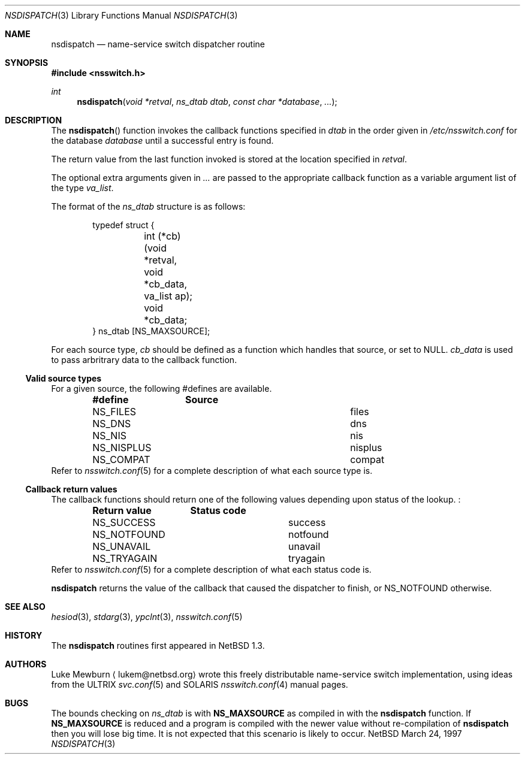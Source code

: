 .\"	$NetBSD: nsdispatch.3,v 1.1.4.1 1997/05/23 21:14:46 lukem Exp $
.\" 
.\"  Copyright (c) 1997 Luke Mewburn <lukem@netbsd.org>
.\"  All rights reserved.
.\" 
.\"  Redistribution and use in source and binary forms, with or without
.\"  modification, are permitted provided that the following conditions
.\"  are met:
.\"  1. Redistributions of source code must retain the above copyright
.\"     notice, this list of conditions and the following disclaimer.
.\"  2. Redistributions in binary form must reproduce the above copyright
.\"     notice, this list of conditions and the following disclaimer in the
.\"     documentation and/or other materials provided with the distribution.
.\"  3. All advertising materials mentioning features or use of this software
.\"     must display the following acknowledgement:
.\"  	This product includes software developed by Luke Mewburn.
.\"  4. The name of the author may not be used to endorse or promote products
.\"     derived from this software without specific prior written permission.
.\"  
.\"  THIS SOFTWARE IS PROVIDED BY THE AUTHOR ``AS IS'' AND ANY EXPRESS OR
.\"  IMPLIED WARRANTIES, INCLUDING, BUT NOT LIMITED TO, THE IMPLIED WARRANTIES
.\"  OF MERCHANTABILITY AND FITNESS FOR A PARTICULAR PURPOSE ARE DISCLAIMED.
.\"  IN NO EVENT SHALL THE AUTHOR BE LIABLE FOR ANY DIRECT, INDIRECT,
.\"  INCIDENTAL, SPECIAL, EXEMPLARY, OR CONSEQUENTIAL DAMAGES (INCLUDING,
.\"  BUT NOT LIMITED TO, PROCUREMENT OF SUBSTITUTE GOODS OR SERVICES; LOSS
.\"  OF USE, DATA, OR PROFITS; OR BUSINESS INTERRUPTION) HOWEVER CAUSED AND
.\"  ON ANY THEORY OF LIABILITY, WHETHER IN CONTRACT, STRICT LIABILITY, OR
.\"  TORT (INCLUDING NEGLIGENCE OR OTHERWISE) ARISING IN ANY WAY OUT OF THE
.\"  USE OF THIS SOFTWARE, EVEN IF ADVISED OF THE POSSIBILITY OF SUCH DAMAGE.
.\"
.Dd March 24, 1997
.Dt NSDISPATCH 3
.Os NetBSD
.Sh NAME
.Nm nsdispatch
.Nd name-service switch dispatcher routine
.Sh SYNOPSIS
.Fd #include <nsswitch.h>
.Ft int
.Fn nsdispatch "void *retval" "ns_dtab dtab" "const char *database" "..."
.Sh DESCRIPTION
The
.Fn nsdispatch
function invokes the callback functions specified in 
.Va dtab
in the order given in
.Pa /etc/nsswitch.conf
for the database
.Va database
until a successful entry is found.
.Pp
The return value from the last function invoked is stored at
the location specified in
.Va retval .
.Pp
The optional extra arguments given in
.Va ...
are passed to the appropriate callback function as a variable argument
list of the type
.Va va_list .
.Pp
The format of the
.Va ns_dtab
structure is as follows:
.Bd -literal -offset indent
typedef struct {
	int (*cb)(void *retval, void *cb_data, va_list ap);
	void *cb_data;
} ns_dtab [NS_MAXSOURCE];
.Ed
.Pp
For each source type,
.Va cb
should be defined as a function which handles that source, or set to
.Dv NULL .
.Va cb_data
is used to pass arbritrary data to the callback function.
.Ss Valid source types
For a given source, the following #defines are available.
.Bl -column NS_NISPLUS NISPLUS -offset indent
.Sy #define	Source
.It NS_FILES	files
.It NS_DNS	dns
.It NS_NIS	nis
.It NS_NISPLUS	nisplus
.It NS_COMPAT	compat
.El
Refer to
.Xr nsswitch.conf 5
for a complete description of what each source type is.
.Pp
.Ss Callback return values
The callback functions should return one of the following values
depending upon status of the lookup. :
.Bl -column NS_NOTFOUND -offset indent
.Sy "Return value"	Status code
.It NS_SUCCESS	success
.It NS_NOTFOUND	notfound
.It NS_UNAVAIL	unavail
.It NS_TRYAGAIN	tryagain
.El
Refer to
.Xr nsswitch.conf 5
for a complete description of what each status code is.
.Pp
.Nm
returns the value of the callback that caused the dispatcher to finish,
or NS_NOTFOUND otherwise.
.Sh SEE ALSO
.Xr hesiod 3 ,
.Xr stdarg 3 ,
.Xr ypclnt 3 ,
.Xr nsswitch.conf 5
.Sh HISTORY
The
.Nm
routines first appeared in
.Nx 1.3 .
.Sh AUTHORS
Luke Mewburn
.Aq lukem@netbsd.org
wrote this freely distributable name-service switch implementation,
using ideas from the
.Tn ULTRIX
.Xr svc.conf 5
and
.Tn SOLARIS
.Xr nsswitch.conf 4
manual pages.
.Sh BUGS
The bounds checking on
.Va ns_dtab
is with
.Sy NS_MAXSOURCE
as compiled in with the
.Nm
function.
If
.Sy NS_MAXSOURCE
is reduced and a program is compiled with the newer value without
re-compilation of
.Nm
then you will lose big time.
It is not expected that this scenario is likely to occur.
